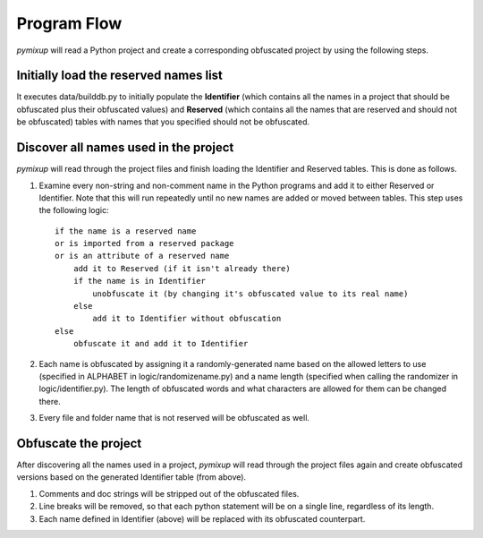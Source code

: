 ============
Program Flow
============
*pymixup* will read a Python project and create a corresponding obfuscated project by using the following steps.

Initially load the reserved names list
======================================
It executes data/builddb.py to initially populate the **Identifier** (which contains all the names in a project that should be obfuscated plus their obfuscated values) and **Reserved** (which contains all the names that are reserved and should not be obfuscated) tables with names that you specified should not be obfuscated.

Discover all names used in the project
======================================
*pymixup* will read through the project files and finish loading the Identifier and Reserved tables. This is done as follows.

1. Examine every non-string and non-comment name in the Python programs and add it to either Reserved or Identifier. Note that this will run repeatedly until no new names are added or moved between tables. This step uses the following logic::

    if the name is a reserved name
    or is imported from a reserved package
    or is an attribute of a reserved name
        add it to Reserved (if it isn't already there)
        if the name is in Identifier
            unobfuscate it (by changing it's obfuscated value to its real name)
        else
            add it to Identifier without obfuscation
    else
        obfuscate it and add it to Identifier

2. Each name is obfuscated by assigning it a randomly-generated name based on the allowed letters to use (specified in ALPHABET in logic/randomizename.py) and a name length (specified when calling the randomizer in logic/identifier.py). The length of obfuscated words and what characters are allowed for them can be changed there.
3. Every file and folder name that is not reserved will be obfuscated as well.

Obfuscate the project
=====================
After discovering all the names used in a project, *pymixup* will read through the project files again and create obfuscated versions based on the generated Identifier table (from above).

1. Comments and doc strings will be stripped out of the obfuscated files.
2. Line breaks will be removed, so that each python statement will be on a single line, regardless of its length.
3. Each name defined in Identifier (above) will be replaced with its obfuscated counterpart.